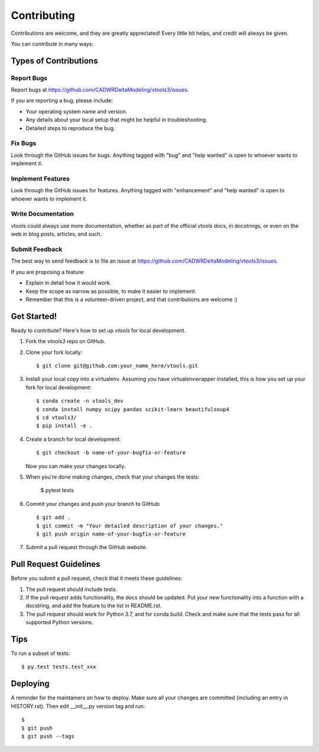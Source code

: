 .. highlight:: shell

============
Contributing
============

Contributions are welcome, and they are greatly appreciated! Every little bit
helps, and credit will always be given.

You can contribute in many ways:

Types of Contributions
----------------------

Report Bugs
~~~~~~~~~~~

Report bugs at https://github.com/CADWRDeltaModeling/vtools3/issues.

If you are reporting a bug, please include:

* Your operating system name and version.
* Any details about your local setup that might be helpful in troubleshooting.
* Detailed steps to reproduce the bug.

Fix Bugs
~~~~~~~~

Look through the GitHub issues for bugs. Anything tagged with "bug" and "help
wanted" is open to whoever wants to implement it.

Implement Features
~~~~~~~~~~~~~~~~~~

Look through the GitHub issues for features. Anything tagged with "enhancement"
and "help wanted" is open to whoever wants to implement it.

Write Documentation
~~~~~~~~~~~~~~~~~~~

vtools could always use more documentation, whether as part of the
official vtools docs, in docstrings, or even on the web in blog posts,
articles, and such.

Submit Feedback
~~~~~~~~~~~~~~~

The best way to send feedback is to file an issue at https://github.com/CADWRDeltaModeling/vtools3/issues.

If you are proposing a feature:

* Explain in detail how it would work.
* Keep the scope as narrow as possible, to make it easier to implement.
* Remember that this is a volunteer-driven project, and that contributions
  are welcome :)

Get Started!
------------

Ready to contribute? Here's how to set up `vtools` for local development.

1. Fork the `vtools3` repo on GitHub.
2. Clone your fork locally::

    $ git clone git@github.com:your_name_here/vtools.git

3. Install your local copy into a virtualenv. Assuming you have virtualenvwrapper installed, this is how you set up your fork for local development::

    $ conda create -n vtools_dev
    $ conda install numpy scipy pandas scikit-learn beautifulsoup4
    $ cd vtools3/
    $ pip install -e .

4. Create a branch for local development::

    $ git checkout -b name-of-your-bugfix-or-feature

   Now you can make your changes locally.

5. When you're done making changes, check that your changes the 
   tests:

    $ pytest tests

6. Commit your changes and push your branch to GitHub::

    $ git add .
    $ git commit -m "Your detailed description of your changes."
    $ git push origin name-of-your-bugfix-or-feature

7. Submit a pull request through the GitHub website.

Pull Request Guidelines
-----------------------

Before you submit a pull request, check that it meets these guidelines:

1. The pull request should include tests.
2. If the pull request adds functionality, the docs should be updated. Put
   your new functionality into a function with a docstring, and add the
   feature to the list in README.rst.
3. The pull request should work for Python 3.7, and for conda build. Check
   and make sure that the tests pass for all supported Python versions.

Tips
----

To run a subset of tests::

$ py.test tests.test_xxx


Deploying
---------

A reminder for the maintainers on how to deploy.
Make sure all your changes are committed (including an entry in HISTORY.rst).
Then edit __init__.py version tag and run::

$ 
$ git push
$ git push --tags
